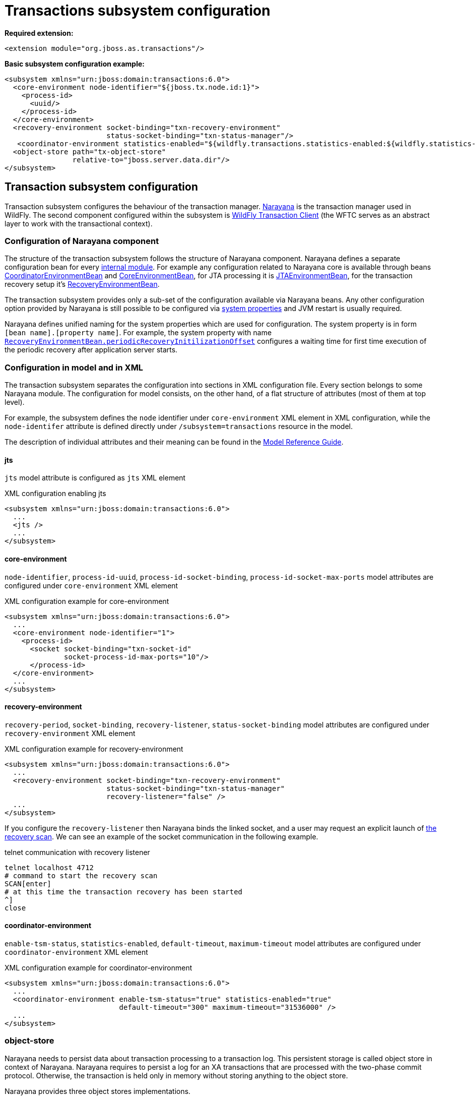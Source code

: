 [[Transactions_Subsystem]]
= Transactions subsystem configuration

*Required extension:*

[source,xml,options="nowrap"]
----
<extension module="org.jboss.as.transactions"/>
----

*Basic subsystem configuration example:*

[source,xml,options="nowrap"]
----
<subsystem xmlns="urn:jboss:domain:transactions:6.0">
  <core-environment node-identifier="${jboss.tx.node.id:1}">
    <process-id>
      <uuid/>
    </process-id>
  </core-environment>
  <recovery-environment socket-binding="txn-recovery-environment"
                        status-socket-binding="txn-status-manager"/>
   <coordinator-environment statistics-enabled="${wildfly.transactions.statistics-enabled:${wildfly.statistics-enabled:false}}"/>
  <object-store path="tx-object-store"
                relative-to="jboss.server.data.dir"/>
</subsystem>
----

== Transaction subsystem configuration

Transaction subsystem configures the behaviour of the transaction manager.
https://narayana.io/[Narayana] is the transaction manager used in WildFly.
The second component configured within the subsystem is
https://github.com/wildfly/wildfly-transaction-client[WildFly Transaction Client]
(the WFTC serves as an abstract layer to work with the transactional context).

=== Configuration of Narayana component

The structure of the transaction subsystem follows the structure of Narayana component.
Narayana defines a separate configuration bean for every
https://jbossts.blogspot.com/2018/01/narayana-periodic-recovery-of-xa.html#configuration[internal module].
For example any configuration related to Narayana core is available through beans
https://github.com/jbosstm/narayana/blob/master.Final/ArjunaCore/arjuna/classes/com/arjuna/ats/arjuna/common/CoordinatorEnvironmentBean.java[CoordinatorEnvironmentBean] and
https://github.com/jbosstm/narayana/blob/master.Final/ArjunaCore/arjuna/classes/com/arjuna/ats/arjuna/common/CoreEnvironmentBean.java[CoreEnvironmentBean],
for JTA processing it is
https://github.com/jbosstm/narayana/blob/master.Final/ArjunaJTA/jta/classes/com/arjuna/ats/jta/common/JTAEnvironmentBean.java[JTAEnvironmentBean],
for the transaction recovery setup it's
https://github.com/jbosstm/narayana/blob/master.Final/ArjunaCore/arjuna/classes/com/arjuna/ats/arjuna/common/RecoveryEnvironmentBean.java[RecoveryEnvironmentBean].

The transaction subsystem provides only a sub-set of the configuration available via Narayana beans.
Any other configuration option provided by Narayana is still possible to be configured via
link:./#system-properties[system properties] and JVM restart is usually required.

Narayana defines unified naming for the system properties which are used for configuration.
The system property is in form `[bean name].[property name]`. For example, the system property with name
https://github.com/jbosstm/narayana/blob/master.Final/ArjunaCore/arjuna/classes/com/arjuna/ats/arjuna/common/RecoveryEnvironmentBean.java#L47[`RecoveryEnvironmentBean.periodicRecoveryInitilizationOffset`]
configures a waiting time for first time execution of the periodic recovery after application server starts.

=== Configuration in model and in XML

The transaction subsystem separates the configuration into sections in XML configuration file.
Every section belongs to some Narayana module.
The configuration for model consists, on the other hand, of a flat structure of attributes
(most of them at top level).

For example, the subsystem defines the `node` identifier under `core-environment` XML element in XML
configuration, while the `node-identifer` attribute is defined directly under `/subsystem=transactions`
resource in the model.

The description of individual attributes and their meaning can be found in the
link:wildscribe{outfilesuffix/}subsystem/transactions[Model Reference Guide].

==== jts

`jts` model attribute is configured as `jts` XML element

.XML configuration enabling jts
[source,xml]
----
<subsystem xmlns="urn:jboss:domain:transactions:6.0">
  ...
  <jts />
  ...
</subsystem>
----

==== core-environment

`node-identifier`, `process-id-uuid`, `process-id-socket-binding`, `process-id-socket-max-ports` model
  attributes are configured under `core-environment` XML element

.XML configuration example for core-environment
[source,xml]
----
<subsystem xmlns="urn:jboss:domain:transactions:6.0">
  ...
  <core-environment node-identifier="1">
    <process-id>
      <socket socket-binding="txn-socket-id"
              socket-process-id-max-ports="10"/>
      </process-id>
  </core-environment>
  ...
</subsystem>
----

==== recovery-environment

`recovery-period`, `socket-binding`, `recovery-listener`, `status-socket-binding` model attributes are configured under `recovery-environment` XML element

.XML configuration example for recovery-environment
[source,xml]
----
<subsystem xmlns="urn:jboss:domain:transactions:6.0">
  ...
  <recovery-environment socket-binding="txn-recovery-environment"
                        status-socket-binding="txn-status-manager"
                        recovery-listener="false" />
  ...
</subsystem>
----

If you configure the `recovery-listener` then Narayana binds the linked socket, and a user may request
an explicit launch of
https://github.com/jbosstm/narayana/blob/master/ArjunaCore/arjuna/classes/com/arjuna/ats/arjuna/recovery/RecoveryDriver.java#L47[the recovery scan].
We can see an example of the socket communication in the following example.

.telnet communication with recovery listener
[source,bash,options="nowrap"]
----
telnet localhost 4712
# command to start the recovery scan
SCAN[enter]
# at this time the transaction recovery has been started
^]
close
----


==== coordinator-environment

`enable-tsm-status`, `statistics-enabled`, `default-timeout`, `maximum-timeout`
model attributes are configured under `coordinator-environment` XML element

.XML configuration example for coordinator-environment
[source,xml]
----
<subsystem xmlns="urn:jboss:domain:transactions:6.0">
  ...
  <coordinator-environment enable-tsm-status="true" statistics-enabled="true"
                           default-timeout="300" maximum-timeout="31536000" />
  ...
</subsystem>
----

[#object-store]
=== object-store

Narayana needs to persist data about transaction processing to a transaction log.
This persistent storage is called object store in context of Narayana.
Narayana requires to persist a log for an XA transactions that are processed
with the two-phase commit protocol. Otherwise, the transaction is held only in memory
without storing anything to the object store.

Narayana provides three object stores implementations.

* ShadowNoFileLock store persists records in directory structure on the file system.
  A separate file represents an record, log of a prepared transaction. +
  Used when attributes `use-jdbc-store` and `use-journal-store` are both `false`.

* Journal store persists records in a journal file on the file system.
  Records are stored in append only log implemented within https://github.com/apache/activemq-artemis/tree/main/artemis-journal[ActiveMQ Artemis]
  project. +
  Used when attribute `use-journal-store` is `true` and `use-jdbc-store` is `false`.

* JDBC stores persists records in a database. The records are accessible via JDBC connection.
  This store requires a linked `datasource` from the `datasources` subsystem.
  Used when attribute `use-jdbc-store` is `true` and `use-journal-store` is `false`.

==== journal object-store

An XML configuration of `object-store` XML element configuring the journal store with model attributes
`object-store-path`, `object-store-relative-to`, `journal-store-enable-async-io` is

.XML configuration example for object-store
[source,xml]
----
<subsystem xmlns="urn:jboss:domain:transactions:6.0">
  ...
    <object-store path="tx-object-store" relative-to="jboss.server.data.dir"/>
    <use-journal-store enable-async-io="true"/>
  ...
</subsystem>
----

==== JDBC object-store

JDBC implementation makes the transaction log to be persisted into a database.
Transaction subsystem accesses the database via linked (via JNDI) non-transactional (`jta=false`) datasource.
When the transaction subsystem configures the JDBC store implementation then
the Transaction Manager creates one or few database tables (if they do not exist) to persist transaction data
when WildFly starts. Narayana creates a separate table for each store type.
Narayana uses the store type to grouping transaction records of the same type.

Narayana uses the following store types in WildFly

* _action store_ stores data for JTA transactions
* _state store_ stores data for TXOJ objects
* _communications store_ stores data for monitoring remote JTS transactions and storing CORBA IOR's

Attributes configuration may define a prefix for each store type.
When we configure no prefix, or the same prefix for all store types
then Narayana saves the transaction data into the same database table.
By default, Narayana persists transaction log in database table named `JBossTSTxTable`.

.jboss cli example to setup JDBC object store
[source,sh,subs="+quotes,attributes+",options="nowrap"]
----
# PostgreSQL driver module
./bin/jboss-cli.sh "embed-server, module add --name=org.postgresql --resources=/tmp/postgresql.jar \
  --dependencies=javax.api\,javax.transaction.api"

# non-jta PostgreSQL datasource creation
./bin/jboss-cli.sh "embed-server --server-config=standalone.xml,data-source add --name=JDBCStore \
  --jndi-name=java:jboss/datasources/jdbcstore_postgresql --jta=false \
  --connection-url=jdbc:postgresql://localhost:5432/test --user-name=test --password=test \
  --driver-name=postgresql"

# transaction subsystem configuration
./bin/jboss-cli.sh "embed-server --server-config=standalone.xml, \
  /subsystem=transactions:write-attribute(name=jdbc-store-datasource, \
  value=java:jboss/datasources/jdbcstore_postgresql), \
  /subsystem=transactions:write-attribute(name=use-jdbc-store,value=true)"
./bin/jboss-cli.sh "embed-server --server-config=standalone.xml, \
  /subsystem=transactions:write-attribute(name=jdbc-state-store-table-prefix,value=state), \
  /subsystem=transactions:write-attribute(name=jdbc-state-store-drop-table,value=false),
  /subsystem=transactions:write-attribute(name=jdbc-communication-store-table-prefix,value=communication), \
  /subsystem=transactions:write-attribute(name=jdbc-communication-store-drop-table,value=false),
  /subsystem=transactions:write-attribute(name=jdbc-action-store-table-prefix,value=action), \
  /subsystem=transactions:write-attribute(name=jdbc-action-store-drop-table,value=false)"
----

.XML configuration example for JDBC object-store
[source,xml]
----
<subsystem xmlns="urn:jboss:domain:transactions:6.0">
  ...
    <jdbc-store datasource-jndi-name="java:jboss/datasources/jdbcstore_postgresql">
        <action table-prefix="action" drop-table="false"/>
        <communication table-prefix="communication" drop-table="false"/>
        <state table-prefix="state" drop-table="false"/>
    </jdbc-store>
  ...
</subsystem>
----

=== commit-markable-resources

Makes possible for a database non-XA datasource (i.e., a local resource) to reliably
participate in an XA transaction
in the http://jbossts.blogspot.com/2018/06/narayana-commit-markable-resource.html[two-phase commit] processing.
The datasource has to be configured with `connectable` attribute of value `true` and linked to transaction
subsystem as a commit markable resource (CMR).

As a prerequisite the database *must* contain a table named `xids`
(the database table name can be configured with attribute name under commit-markable-resource)
where Narayana persists additional metadata when _two-phase commit_ prepares the non-XA datasource.

The SQL select that has to be working for `xids` table can be found
https://github.com/jbosstm/narayana/blob/master/ArjunaJTA/jta/classes/com/arjuna/ats/internal/jta/recovery/arjunacore/CommitMarkableResourceRecordRecoveryModule.java[in the Narayana code].

.example of SQL statement to create the `xids` table to store CMR metadata
[source,sql,subs="+quotes,attributes+",options="nowrap"]
----
-- PostgreSQL
CREATE TABLE xids (
  xid bytea, transactionManagerID varchar(64), actionuid bytea
);
CREATE UNIQUE INDEX index_xid ON xids (xid);

-- Oracle
CREATE TABLE xids (
  xid RAW(144), transactionManagerID VARCHAR(64), actionuid RAW(28)
);
CREATE UNIQUE INDEX index_xid ON xids (xid);

-- H2
CREATE TABLE xids (
  xid VARBINARY(144), transactionManagerID VARCHAR(64), actionuid VARBINARY(28)
);
CREATE UNIQUE INDEX index_xid ON xids (xid);
----

.example of CMR datasource configuration in subsystem
[source,sh,subs="+quotes,attributes+",options="nowrap"]
----
# parameter 'connectable' is true for datasource
./bin/jboss-cli.sh "embed-server --server-config=standalone.xml,\
  /subsystem=datasources/data-source=ConnectableCMRDs:add(enabled=true, \
  jndi-name=java:jboss/datasources/ConnectableCMRDs, jta=true, use-java-context=true, \
  use-ccm=true, connectable=true, connection-url=\"jdbc:h2:mem:test;DB_CLOSE_DELAY=-1;DB_CLOSE_ON_EXIT=FALSE\", \
  driver-name=h2)"

# linking the datasource into the transaction subsystem
./bin/jboss-cli.sh "embed-server --server-config=standalone.xml,\
  /subsystem=transactions/commit-markable-resource=\"java:jboss/datasources/ConnectableCMRDs\":add"
./bin/jboss-cli.sh "embed-server --server-config=standalone.xml, \
  /subsystem=transactions/commit-markable-resource=\"java:jboss/datasources/ConnectableCMRDs\":write-attribute(name=name, value=xids), \
  /subsystem=transactions/commit-markable-resource=\"java:jboss/datasources/ConnectableCMRDs\":write-attribute(name=batch-size, value=10), \  /subsystem=transactions/commit-markable-resource=\"java:jboss/datasources/ConnectableCMRDs\":write-attribute(name=immediate-cleanup, value=false)"
----

.XML configuration example for commit-markable-resources
[source,xml,subs="+attributes+",options="nowrap"]
----
<subsystem xmlns="urn:jboss:domain:transactions:6.0">
  ...
  <commit-markable-resources>
    <commit-markable-resource jndi-name="java:jboss/datasources/ConnectableCMRDs">
      <xid-location name="xids" batch-size="10"/>
    </commit-markable-resource>
  </commit-markable-resources>
  ...
</subsystem>
----

=== log-store

`log-store` is a runtime only resource
that can be loaded with a snapshot of the content of the Narayana object store.
The operation `/subsystem=transactions/log-store=log-store:probe` loads
persisted transaction records from object store and that can be viewed in the model.
Another `:probe` operation flushes the old data and loads up-to-date records.

.explore the snapshot of the Narayana object store
[source,bash,options="nowrap"]
----
/subsystem=transactions/log-store=log-store:probe
/subsystem=transactions/log-store=log-store:read-resource(recursive=true, include-runtime=true)
----

The resulted listing will be similar to the following one.
In this case we can see one transaction with one participant with status `PREPARED`.

[options="nowrap"]
----
{
  "outcome" => "success",
  "result" => {
    "expose-all-logs" => false,
    "type" => "default",
    "transactions" => {"0:ffffc0a80065:-22769d16:60c87436:1a" => {
      "age-in-seconds" => "48",
      "id" => "0:ffffc0a80065:-22769d16:60c87436:1a",
      "jmx-name" => undefined,
      "type" => "StateManager/BasicAction/TwoPhaseCoordinator/AtomicAction",
      "participants" => {"1" => {
        "eis-product-name" => undefined,
        "eis-product-version" => undefined,
        "jmx-name" => undefined,
        "jndi-name" => "1",
        "status" => "PREPARED",
        "type" => "/StateManager/AbstractRecord/XAResourceRecord"
      }}
    }}
  }
}
----

The same content listed as a directory structure when we configure ShadowNoFileLock store

[options="nowrap"]
----
tree standalone/data/tx-object-store/
standalone/data/tx-object-store/
└── ShadowNoFileLockStore
    └── defaultStore
        ├── EISNAME
        │   └── 0_ffffc0a80065_-22769d16_60c87436_14
        └── StateManager
            └── BasicAction
                └── TwoPhaseCoordinator
                    └── AtomicAction
                        └── 0_ffffc0a80065_-22769d16_60c87436_1a
----

==== log-store transactions and participant operations

The `transactions` and `participant` resources contains several operations
that can be used to work with the content of the object store.

* `delete` Removes the transaction record from the object store
  and calls the `XAResource.forget` call at all participants.
* `refresh` Reloads information from the Narayana object store about the participant
  and updates the information from object store to model.
* `recover` This operation switches the participant status to `PREPARED`.
  This is useful mostly for `HEURISTIC` participant records as `HEURISTIC` state is
  skipped by period recovery processing. Switching the `HEURISTIC` to `PREPARED`
  means that the periodic recovery will try to finish the record.

.operations at log-store transactions structure
[options="nowrap"]
----
# delete of the transaction that subsequently deletes all participants
/subsystem=transactions/log-store=log-store/transactions=0\:ffffc0a80065\:-22769d16\:60c87436\:1a:delete
# delete of the particular participant
/subsystem=transactions/log-store=log-store/transactions=0\:ffffc0a80065\:-22769d16\:60c87436\:1a/participants=1:delete
# refresh and recover
/subsystem=transactions/log-store=log-store/transactions=0\:ffffc0a80065\:-22769d16\:60c87436\:1a/participants=1:refresh
/subsystem=transactions/log-store=log-store/transactions=0\:ffffc0a80065\:-22769d16\:60c87436\:1a/participants=1:recover
----

=== client

Configuration related to the
https://github.com/wildfly/wildfly-transaction-client[WildFly Transaction Client].

.XML configuration example for client
[source,xml]
----
<subsystem xmlns="urn:jboss:domain:transactions:6.0">
  ...
  <client stale-transaction-time="600"/>
  ...
</subsystem>
----